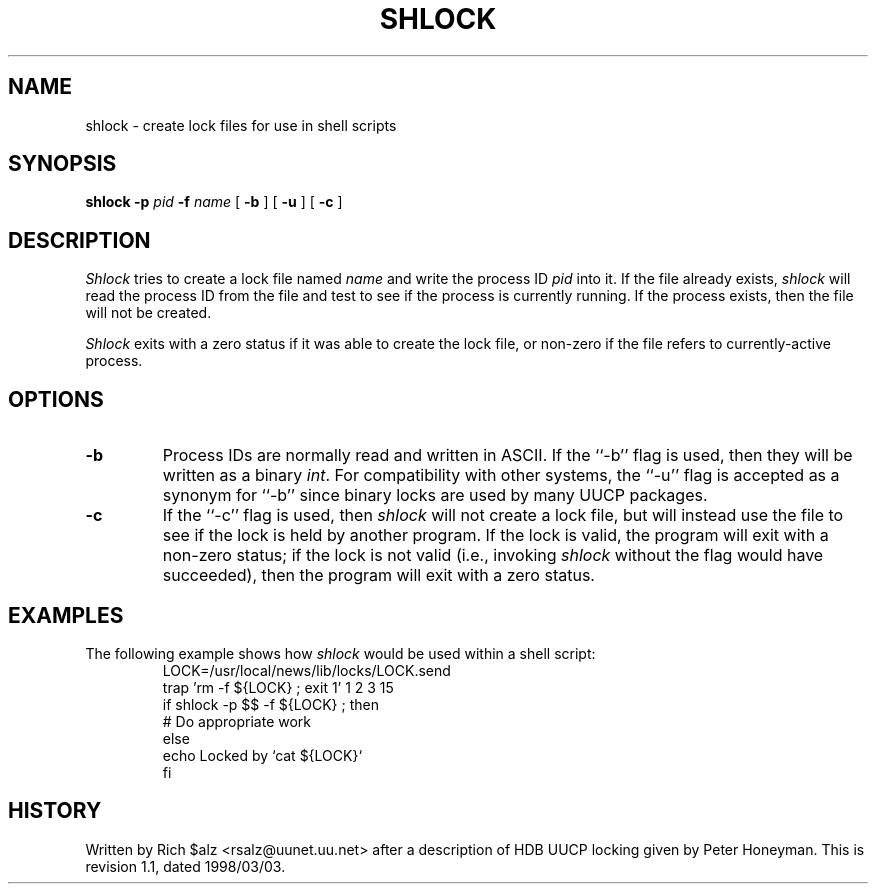 .\" $Revision: 1.1 $
.TH SHLOCK 1
.SH NAME
shlock \- create lock files for use in shell scripts
.SH SYNOPSIS
.B shlock
.BI \-p " pid"
.BI \-f " name"
[
.B \-b
]
[
.B \-u
]
[
.B \-c
]
.SH DESCRIPTION
.I Shlock
tries to create a lock file named
.I name
and write the process ID
.I pid
into it.
If the file already exists,
.I shlock
will read the process ID from the file and test to see if the process
is currently running.
If the process exists, then the file will not be created.
.PP
.I Shlock
exits with a zero status if it was able to create the lock file, or
non-zero if the file refers to currently-active process.
.SH OPTIONS
.TP
.B \-b
Process IDs are normally read and written in ASCII.
If the ``\-b'' flag is used, then they will be written as a binary
.IR int .
For compatibility with other systems, the ``\-u'' flag is accepted as
a synonym for ``\-b'' since binary locks are used by many UUCP packages.
.TP
.B \-c
If the ``\-c'' flag is used, then
.I shlock
will not create a lock file, but will instead use the file to see if
the lock is held by another program.
If the lock is valid, the program will exit with a non-zero status; if
the lock is not valid (i.e., invoking
.I shlock
without the flag would have succeeded), then the program will exit
with a zero status.
.SH EXAMPLES
The following example shows how
.I shlock
would be used within a shell script:
.RS
.nf
.\" =()<LOCK=@<_PATH_LOCKS>@/LOCK.send>()=
LOCK=/usr/local/news/lib/locks/LOCK.send
trap 'rm -f ${LOCK} ; exit 1' 1 2 3 15
if shlock -p $$ -f ${LOCK} ; then
    # Do appropriate work
else
    echo Locked by `cat ${LOCK}`
f\&i
.fi
.RE
.SH HISTORY
Written by Rich $alz <rsalz@uunet.uu.net> after a description of HDB UUCP
locking given by Peter Honeyman.
.de R$
This is revision \\$3, dated \\$4.
..
.R$ $Id: shlock.1,v 1.1 1998/03/03 16:57:10 chongo Exp $
